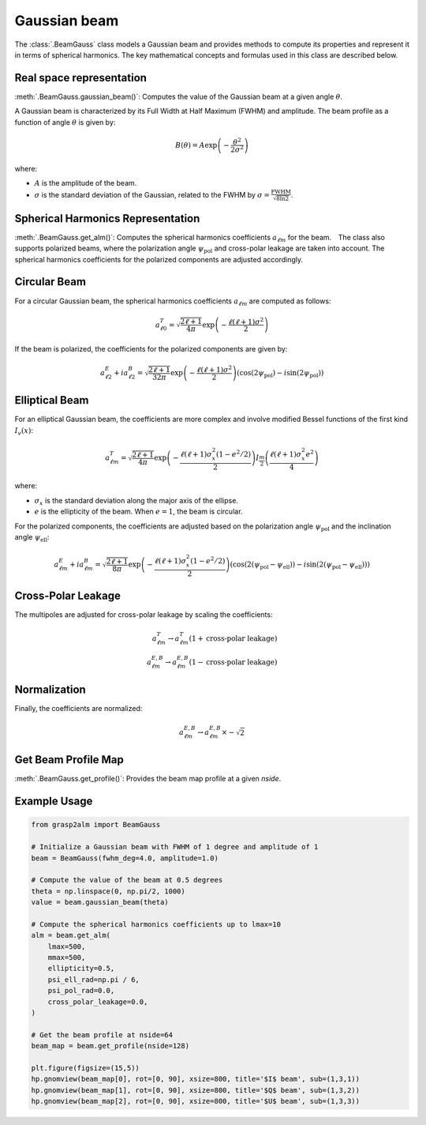 Gaussian beam
=============

The :class:`.BeamGauss` class models a Gaussian beam and provides methods to compute its properties and represent it in terms of spherical harmonics. The key mathematical concepts and formulas used in this class are described below.


Real space representation
-------------------------

:meth:`.BeamGauss.gaussian_beam()`: Computes the value of the Gaussian beam at a given angle :math:`\theta`.

A Gaussian beam is characterized by its Full Width at Half Maximum (FWHM) and amplitude. The beam profile as a function of angle :math:`\theta` is given by:

.. math::
   B(\theta) = A \exp\left(-\frac{\theta^2}{2\sigma^2}\right)

where:

* :math:`A` is the amplitude of the beam.
* :math:`\sigma` is the standard deviation of the Gaussian, related to the FWHM by :math:`\sigma = \frac{\text{FWHM}}{\sqrt{8 \ln 2}}`.

Spherical Harmonics Representation
----------------------------------

:meth:`.BeamGauss.get_alm()`: Computes the spherical harmonics coefficients :math:`a_{\ell m}` for the beam.　The class also supports polarized beams, where the polarization angle :math:`\psi_{\text{pol}}` and cross-polar leakage are taken into account. The spherical harmonics coefficients for the polarized components are adjusted accordingly.

Circular Beam
-------------

For a circular Gaussian beam, the spherical harmonics coefficients :math:`a_{\ell m}` are computed as follows:

.. math::
   a_{\ell 0}^{T} = \sqrt{\frac{2\ell + 1}{4\pi}} \exp\left(-\frac{\ell(\ell + 1)\sigma^2}{2}\right)

If the beam is polarized, the coefficients for the polarized components are given by:

.. math::
   a_{\ell 2}^{E} + i a_{\ell 2}^{B} = \sqrt{\frac{2\ell + 1}{32\pi}} \exp\left(-\frac{\ell(\ell + 1)\sigma^2}{2}\right) \left(\cos(2\psi_{\text{pol}}) - i\sin(2\psi_{\text{pol}})\right)

Elliptical Beam
---------------

For an elliptical Gaussian beam, the coefficients are more complex and involve modified Bessel functions of the first kind :math:`I_v(x)`:

.. math::
   a_{\ell m}^{T} = \sqrt{\frac{2\ell + 1}{4\pi}} \exp\left(-\frac{\ell(\ell + 1)\sigma_x^2 (1 - e^2/2)}{2}\right) I_{\frac{m}{2}}\left(\frac{\ell(\ell + 1)\sigma_x^2 e^2}{4}\right)

where:

* :math:`\sigma_x` is the standard deviation along the major axis of the ellipse.
* :math:`e` is the ellipticity of the beam. When :math:`e=1`, the beam is circular.

For the polarized components, the coefficients are adjusted based on the polarization angle :math:`\psi_{\text{pol}}` and the inclination angle :math:`\psi_{\text{ell}}`:

.. math::
   a_{\ell m}^{E} + i a_{\ell m}^{B} = \sqrt{\frac{2\ell + 1}{8\pi}} \exp\left(-\frac{\ell(\ell + 1)\sigma_x^2 (1 - e^2/2)}{2}\right) \left(\cos(2(\psi_{\text{pol}} - \psi_{\text{ell}})) - i\sin(2(\psi_{\text{pol}} - \psi_{\text{ell}}))\right)

Cross-Polar Leakage
-------------------

The multipoles are adjusted for cross-polar leakage by scaling the coefficients:

.. math::
   a_{\ell m}^{T} \rightarrow a_{\ell m}^{T} (1 + \text{cross-polar leakage})\\
   a_{\ell m}^{E,B} \rightarrow a_{\ell m}^{E,B} (1 - \text{cross-polar leakage})

Normalization
-------------

Finally, the coefficients are normalized:

.. math::
   a_{\ell m}^{E,B} \rightarrow a_{\ell m}^{E,B} \times -\sqrt{2}

Get Beam Profile Map
--------------------

:meth:`.BeamGauss.get_profile()`: Provides the beam map profile at a given `nside`.

Example Usage
-------------

.. code-block:: python

    from grasp2alm import BeamGauss

    # Initialize a Gaussian beam with FWHM of 1 degree and amplitude of 1
    beam = BeamGauss(fwhm_deg=4.0, amplitude=1.0)

    # Compute the value of the beam at 0.5 degrees
    theta = np.linspace(0, np.pi/2, 1000)
    value = beam.gaussian_beam(theta)

    # Compute the spherical harmonics coefficients up to lmax=10
    alm = beam.get_alm(
        lmax=500,
        mmax=500,
        ellipticity=0.5,
        psi_ell_rad=np.pi / 6,
        psi_pol_rad=0.0,
        cross_polar_leakage=0.0,
    )

    # Get the beam profile at nside=64
    beam_map = beam.get_profile(nside=128)

    plt.figure(figsize=(15,5))
    hp.gnomview(beam_map[0], rot=[0, 90], xsize=800, title='$I$ beam', sub=(1,3,1))
    hp.gnomview(beam_map[1], rot=[0, 90], xsize=800, title='$Q$ beam', sub=(1,3,2))
    hp.gnomview(beam_map[2], rot=[0, 90], xsize=800, title='$U$ beam', sub=(1,3,3))

.. image:: images/elliptical_gaussbeam.png
